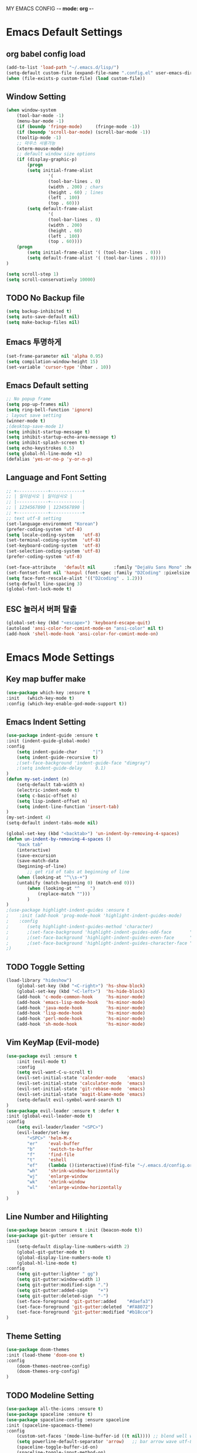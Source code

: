 MY EMACS CONFIG -*- mode: org -*-
* Emacs Default Settings
** org babel config load 
    #+BEGIN_SRC emacs-lisp
    (add-to-list 'load-path "~/.emacs.d/lisp/")
    (setq-default custom-file (expand-file-name ".config.el" user-emacs-directory))
    (when (file-exists-p custom-file) (load custom-file))
    #+END_SRC
** Window Setting
    #+BEGIN_SRC emacs-lisp
    (when window-system
        (tool-bar-mode -1)
        (menu-bar-mode -1)
        (if (boundp 'fringe-mode)     (fringe-mode -1))
        (if (boundp 'scroll-bar-mode) (scroll-bar-mode -1))
        (tooltip-mode -1)
        ;; 마우스 사용가능
        (xterm-mouse-mode)
        ;; default window size options
        (if (display-graphic-p)
            (progn
            (setq initial-frame-alist
                    '(
                    (tool-bar-lines . 0)
                    (width . 200) ; chars
                    (height . 60) ; lines
                    (left . 100)
                    (top . 60)))
            (setq default-frame-alist
                    '(
                    (tool-bar-lines . 0)
                    (width . 200)
                    (height . 60)
                    (left . 100)
                    (top . 60))))
        (progn
            (setq initial-frame-alist '( (tool-bar-lines . 0)))
            (setq default-frame-alist '( (tool-bar-lines . 0)))))
    )

    (setq scroll-step 1)
    (setq scroll-conservatively 10000)
    #+END_SRC
** TODO No Backup file
    #+BEGIN_SRC emacs-lisp
    (setq backup-inhibited t)
    (setq auto-save-default nil)
    (setq make-backup-files nil)
    #+END_SRC
** Emacs 투명하게
    #+BEGIN_SRC emacs-lisp
    (set-frame-parameter nil 'alpha 0.95)
    (setq compilation-window-height 15)
    (set-variable 'cursor-type '(hbar . 10))
    #+END_SRC
** Emacs Default setting 
    #+BEGIN_SRC emacs-lisp
    ;; No popup frame
    (setq pop-up-frames nil)
    (setq ring-bell-function 'ignore)
    ; layout save setting
    (winner-mode t)
    ;(desktop-save-mode 1)
    (setq inhibit-startup-message t)
    (setq inhibit-startup-echo-area-message t)
    (setq inhibit-splash-screen t)
    (setq echo-keystrokes 0.5)
    (setq global-hl-line-mode +1)
    (defalias 'yes-or-no-p 'y-or-n-p)
    #+END_SRC
** Language and Font Setting 
    #+BEGIN_SRC emacs-lisp
    ;; +------------+------------+
    ;; | 일이삼사오 | 일이삼사오 |
    ;; |------------+------------|
    ;; | 1234567890 | 1234567890 |
    ;; +------------+------------+
    ;; text utf-8 setting
    (set-language-environment "Korean")
    (prefer-coding-system 'utf-8)
    (setq locale-coding-system   'utf-8)
    (set-terminal-coding-system  'utf-8)
    (set-keyboard-coding-system  'utf-8)
    (set-selection-coding-system 'utf-8)
    (prefer-coding-system 'utf-8)

    (set-face-attribute   'default nil       :family "DejaVu Sans Mono" :height 110)
    (set-fontset-font nil 'hangul (font-spec :family "D2Coding" :pixelsize 18))
    (setq face-font-rescale-alist '(("D2coding" . 1.2)))
    (setq-default line-spacing 3)
    (global-font-lock-mode t)
    #+END_SRC
** ESC 눌러서 버퍼 탈출 
    #+BEGIN_SRC emacs-lisp
    (global-set-key (kbd "<escape>") 'keyboard-escape-quit)
    (autoload 'ansi-color-for-comint-mode-on "ansi-color" nil t)
    (add-hook 'shell-mode-hook 'ansi-color-for-comint-mode-on)
    #+END_SRC
* Emacs Mode Settings    
** Key map buffer make
    #+BEGIN_SRC emacs-lisp
    (use-package which-key :ensure t 
    :init   (which-key-mode t) 
    :config (which-key-enable-god-mode-support t))
    #+END_SRC
** Emacs Indent Setting
    #+BEGIN_SRC emacs-lisp
    (use-package indent-guide :ensure t
    :init (indent-guide-global-mode)
    :config
        (setq indent-guide-char      "|")
        (setq indent-guide-recursive t)
        ;(set-face-background 'indent-guide-face "dimgray")
        ;(setq indent-guide-delay     0.1)
    )
    (defun my-set-indent (n)
        (setq-default tab-width n)
        (electric-indent-mode t)
        (setq c-basic-offset n)
        (setq lisp-indent-offset n)
        (setq indent-line-function 'insert-tab)
    )
    (my-set-indent 4)
    (setq-default indent-tabs-mode nil)

    (global-set-key (kbd "<backtab>") 'un-indent-by-removing-4-spaces)
    (defun un-indent-by-removing-4-spaces ()
        "back tab"
        (interactive)
        (save-excursion
        (save-match-data
        (beginning-of-line)
            ;; get rid of tabs at beginning of line
        (when (looking-at "^\\s-+")
        (untabify (match-beginning 0) (match-end 0)))
            (when (looking-at "^    ")
                (replace-match "")))
            )
    )
    ;(use-package highlight-indent-guides :ensure t
    ;    :init (add-hook 'prog-mode-hook 'highlight-indent-guides-mode)
    ;    :config 
    ;       (setq highlight-indent-guides-method 'character)
    ;       ;(set-face-background 'highlight-indent-guides-odd-face       "darkgray")
    ;       ;(set-face-background 'highlight-indent-guides-even-face      "dimgray" )
    ;       ;(set-face-background 'highlight-indent-guides-character-face "dimgray" )
    ;)

    #+END_SRC
** TODO Toggle Setting
    #+BEGIN_SRC emacs-lisp
    (load-library "hideshow")
        (global-set-key (kbd "<C-right>") 'hs-show-block)
        (global-set-key (kbd "<C-left>")  'hs-hide-block)
        (add-hook 'c-mode-common-hook     'hs-minor-mode)
        (add-hook 'emacs-lisp-mode-hook   'hs-minor-mode)
        (add-hook 'java-mode-hook         'hs-minor-mode)
        (add-hook 'lisp-mode-hook         'hs-minor-mode)
        (add-hook 'perl-mode-hook         'hs-minor-mode)
        (add-hook 'sh-mode-hook           'hs-minor-mode)
    #+END_SRC
** Vim KeyMap (Evil-mode)
    #+BEGIN_SRC emacs-lisp
    (use-package evil :ensure t
        :init (evil-mode t)
        :config
        (setq evil-want-C-u-scroll t)
        (evil-set-initial-state 'calender-mode    'emacs)
        (evil-set-initial-state 'calculater-mode  'emacs)
        (evil-set-initial-state 'git-rebase-mode  'emacs)
        (evil-set-initial-state 'magit-blame-mode 'emacs)
        (setq-default evil-symbol-word-search t)
    )
    (use-package evil-leader :ensure t :defer t
    :init (global-evil-leader-mode t)
    :config
        (setq evil-leader/leader "<SPC>")
        (evil-leader/set-key
            "<SPC>" 'helm-M-x
            "er"    'eval-buffer
            "b"     'switch-to-buffer
            "f"     'find-file
            "t"     'eshell
            "ef"    (lambda ()(interactive)(find-file "~/.emacs.d/config.org"))
            "wh"    'shrink-window-horizontally
            "wj"    'enlarge-window
            "wk"    'shrink-window
            "wl"    'enlarge-window-horizontally
        )
    )
    #+END_SRC
** Line Number and Hilighting
    #+BEGIN_SRC emacs-lisp
    (use-package beacon :ensure t :init (beacon-mode t)) 
    (use-package git-gutter :ensure t
    :init 
        (setq-default display-line-numbers-width 2)
        (global-git-gutter-mode t)
        (global-display-line-numbers-mode t)
        (global-hl-line-mode t)
    :config
        (setq git-gutter:lighter " gg")
        (setq git-gutter:window-width 1)
        (setq git-gutter:modified-sign ".")
        (setq git-gutter:added-sign    "+")
        (setq git-gutter:deleted-sign  "-")
        (set-face-foreground 'git-gutter:added    "#daefa3")
        (set-face-foreground 'git-gutter:deleted  "#FA8072")
        (set-face-foreground 'git-gutter:modified "#b18cce")
    )
    #+END_SRC
** Theme Setting
    #+BEGIN_SRC emacs-lisp
    (use-package doom-themes
    :init (load-theme 'doom-one t)
    :config
        (doom-themes-neotree-config)
        (doom-themes-org-config)
    )
    #+END_SRC
** TODO Modeline Setting
    #+BEGIN_SRC emacs-lisp
    (use-package all-the-icons :ensure t)
    (use-package spaceline :ensure t)
    (use-package spaceline-config :ensure spaceline
    :init (spaceline-spacemacs-theme)
    :config
        (custom-set-faces '(mode-line-buffer-id ((t nil)))) ;; blend well with tango-dark
        (setq powerline-default-separator 'arrow)   ;; bar arrow wave utf-8
        (spaceline-toggle-buffer-id-on)
        (spaceline-toggle-input-method-on)
        (spaceline-toggle-buffer-modified-on)
        (spaceline-toggle-buffer-encoding-on)
        (spaceline-toggle-process-on)
        (spaceline-toggle-projectile-root-on)
        (spaceline-toggle-version-control-on)
        (spaceline-toggle-flycheck-error-on)
        (spaceline-toggle-flycheck-info-on)
        (spaceline-toggle-flycheck-warning-on)
        (spaceline-toggle-major-mode-on)
        (spaceline-toggle-minor-modes-on)
        (spaceline-toggle-line-column-on)
        (spaceline-toggle-window-number-on)
        (spaceline-toggle-buffer-encoding-on)
        (spaceline-toggle-evil-state-on)
        (spaceline-toggle-nyan-cat-on)
        (spaceline-helm-mode 1)
        (setq spaceline-highlight-face-func 'spaceline-highlight-face-evil-state)
        (setq evil-normal-state-tag   (propertize "COMMAND "))
        (setq evil-emacs-state-tag    (propertize "EMACS   "))
        (setq evil-insert-state-tag   (propertize "INSERT  "))
        (setq evil-replace-state-tag  (propertize "REPLACE "))
        (setq evil-motion-state-tag   (propertize "MOTION  "))
        (setq evil-visual-state-tag   (propertize "VISUAL  "))
        (setq evil-operator-state-tag (propertize "OPERATE "))
    )

    ;(use-package spaceline-all-the-icons :ensure t
    ;    :after spaceline
    ;    :config
    ;    ;(spaceline-all-the-icons-theme)
    ;    ;(spaceline-all-the-icons--setup-package-updates)
    ;    ;(spaceline-all-the-icons--setup-neotree)
    ;    ;(spaceline-all-the-icons--setup-git-ahead)
    ;    ;(spaceline-toggle-all-the-icons-eyebrowse-workspace-on)
    ;    ;(spaceline-toggle-all-the-icons-sunrise-on)
    ;    ;(spaceline-toggle-all-the-icons-sunset-on)
    ;    ;(spaceline-toggle-all-the-icons-time-on)
    ;    ;(spaceline-toggle-all-the-icons-weather-on)
    ;    ;(spaceline-toggle-all-the-icons-flycheck-status-on)
    ;    ;(spaceline-toggle-all-the-icons-flycheck-status-info-on)
    ;    ;(spaceline-toggle-all-the-icons-buffer-id-on)
    ;    ;(spaceline-toggle-all-the-icons-git-status-on)
    ;    ;(spaceline-toggle-all-the-icons-nyan-cat-on)
    ;    ;(spaceline-toggle-all-the-icons-narrowed-on)
    ;    ;(spaceline-toggle-all-the-icons-git-ahead-on)
    ;    ;(spaceline-toggle-all-the-icons-bookmark-on)
    ;    ;(spaceline-toggle-all-the-icons-projectile-on)
    ;    ;(spaceline-toggle-all-the-icons-window-number-on)
    ;    ;(spaceline-toggle-all-the-icons-mode-icon-on)
    ;    ;(spaceline-toggle-all-the-icons-battery-status-on)
    ;    ;(setq inhibit-compacting-font-caches t)
    ;)
    #+END_SRC
** TODO Modeline Minor Mode
    #+BEGIN_SRC emacs-lisp
    (use-package nyan-mode :ensure t
    :init (nyan-mode)
    :config
        (setq-default nyan-wavy-trail t)
        (nyan-start-animation)
        (nyan-refresh)
    )
    (when window-system
        (use-package mode-icons :ensure t
        :init   (mode-icons-mode)
        :config (setq mode-icons-change-mode-name nil)
        )
    )
    (use-package fancy-battery :ensure t
    :init   (fancy-battery-mode)
    :config (setq fancy-battery-show-percentage t)
    )
    #+END_SRC
** TODO Helm Mode
    #+BEGIN_SRC emacs-lisp
    (use-package helm :defer t :ensure t :diminish helm-mode
    :bind ("M-x" . helm-M-x)
    :init (helm-mode 1)
    ;; helm always bottom
    (add-to-list 'display-buffer-alist
                `(,(rx bos "*helm" (* not-newline) "*" eos)
                        (display-buffer-in-side-window)
                        (inhibit-same-window . t)
                        (window-height . 0.4)))
    )
    (use-package helm-projectile :ensure t 
    :after projectile
    :init (helm-projectile-on)
    )
    (use-package helm-company :ensure t
    :after helm company
    :init
        (define-key company-mode-map   (kbd "C-q") 'helm-company)
        (define-key company-active-map (kbd "C-q") 'helm-company)
    )
    (use-package helm-descbinds :ensure t 
    :after helm
    :init (helm-descbinds-mode)
    )
    #+END_SRC
** TODO Paren Mode
    #+BEGIN_SRC emacs-lisp
    (use-package paren :ensure t 
    :init   (show-paren-mode 1)
    :config (setq show-paren-delay 0)
    )

    (use-package rainbow-delimiters :ensure t
    :hook ((prog-mode text-mode) . rainbow-delimiters-mode)
    )

    (use-package smartparens :ensure t
    :init (smartparens-global-mode)
    :config 
        (use-package evil-smartparens :ensure t
        :init (add-hook 'smartparens-enabled-hook #'evil-smartparens-mode))
    )
    #+END_SRC
** TODO Projectile Mode
    #+BEGIN_SRC emacs-lisp
    (use-package projectile :defer t :ensure t
    :init (projectile-mode t)
    :config (evil-leader/set-key "p" 'projectile-command-map)
    )
    #+END_SRC
** TODO File Manager
    #+BEGIN_SRC emacs-lisp
    (use-package neotree :ensure t
    :init 
        ;(add-hook 'neotree-mode-hook (lambda () (linum-mode nil)))
        (add-hook 'neotree-mode-hook 
            (lambda ()
                (define-key evil-normal-state-local-map (kbd "TAB") 'neotree-enter)
                (define-key evil-normal-state-local-map (kbd "SPC") 'neotree-quick-look)
                (define-key evil-normal-state-local-map (kbd "q")   'neotree-hide)
                (define-key evil-normal-state-local-map (kbd "RET") 'neotree-enter)
                (define-key evil-normal-state-local-map (kbd "g")   'neotree-refresh)
                (define-key evil-normal-state-local-map (kbd "n")   'neotree-next-line)
                (define-key evil-normal-state-local-map (kbd "p")   'neotree-previous-line)
                (define-key evil-normal-state-local-map (kbd "A")   'neotree-stretch-toggle)
                (define-key evil-normal-state-local-map (kbd "H")   'neotree-hidden-file-toggle)
            ))
        (evil-leader/set-key "n" #'neotree-toggle);(lambda ()(interactive)((neotree-toggle)(linum-mode nil)))
    :config
        (progn
            (setq-default neo-window-width 30)
            (setq-default neo-smart-open t)
            (setq-default neo-dont-be-alone t)
            (setq neo-force-change-root t)
            (setq neo-theme (if (display-graphic-p) 'icons 'arrow))
        )
        (setq neo-show-hidden-files t)
        (setq projectile-switch-project-action 'neotree-projectile-action)
    )
    #+END_SRC
** TODO Widow Manager
    #+BEGIN_SRC emacs-lisp
    (use-package ace-window :ensure t
    :init   (evil-leader/set-key "wo" 'ace-window)
    :config (setq aw-keys '(?1 ?2 ?3 ?4 ?5 ?6 ?7 ?8))
    )

    (use-package eyebrowse :ensure t
    :init (eyebrowse-mode t)
    :config 
        (evil-leader/set-key
            "w;" 'eyebrowse-last-window-config
            "w0" 'eyebrowse-close-window-config
            "w1" 'eyebrowse-switch-to-window-config-1
            "w2" 'eyebrowse-switch-to-window-config-2
            "w3" 'eyebrowse-switch-to-window-config-3
            "w4" 'eyebrowse-switch-to-window-config-4
        )
    )
    #+END_SRC
** TODO GDB Setting
    #+BEGIN_SRC emacs-lisp
    (setq gdb-show-main t)
    (evil-leader/set-key "gb" 'gud-break)
    (evil-leader/set-key "gn" 'gud-next)
    (evil-leader/set-key "gi" 'gud-step)
    (evil-leader/set-key "gf" 'gud-finish)
    (evil-leader/set-key "gt" '(lambda () (call-interactively 'gud-tbreak)
                                          (call-interactively 'gud-cont  )))
    #+END_SRC

** TODO Emacs IDE Company mode
    #+BEGIN_SRC emacs-lisp
    (use-package company :ensure t
    :init (global-company-mode 1)
    :config 
        (setq company-idle-delay 0)
        (setq company-minimum-prefix-length 1)
        (setq company-show-numbers t)
        (define-key company-active-map (kbd "M-n") 0)
        (define-key company-active-map (kbd "M-p") 0)
        (define-key company-active-map (kbd "C-n") 'company-select-next)
        (define-key company-active-map (kbd "C-p") 'company-select-previous)
    )
    (with-eval-after-load 'company
        (add-hook 'c++-mode-hook        'company-mode)
        (add-hook 'c-mode-hook          'company-mode)
        (add-hook 'racer-mode-hook      'company-mode)
        (add-hook 'emacs-lisp-mode-hook 'company-mode)
        (add-hook 'org-mode-hook 'company-mode)
    )
    #+END_SRC
** TODO Emacs IDE Flycheck mode
    #+BEGIN_SRC emacs-lisp
    (use-package flycheck :ensure t 
    :init (global-flycheck-mode t))
    (use-package flycheck-pos-tip :ensure t 
    :after flycheck
    :init (flycheck-pos-tip-mode))
    #+END_SRC
** TODO Emacs IDE C++
    #+BEGIN_SRC emacs-lisp
    (use-package irony :ensure t 
    :init 
        (add-hook 'c++-mode-hook   'irony-mode)
        (add-hook 'c-mode-hook     'irony-mode)
        (add-hook 'objc-mode-hook  'irony-mode)
        (add-hook 'irony-mode-hook 'irony-cdb-autosetup-compile-options)
    :config (setq irony-cdb-search-directory-list (quote ("." "build" "bin")))
    )
    (use-package company-irony :ensure t :after company
    :init (add-to-list 'company-backends 'company-irony)
    )
    (use-package flycheck-irony :ensure t :after flycheck
    :init (flycheck-irony-setup)
    )
    (use-package company-irony-c-headers :ensure t
    :after company
    :init (add-to-list 'company-backends '(company-irony-c-headers))
    )
    (use-package company-c-headers :ensure t
    :after company
    :init (add-to-list 'company-backends 'company-c-headers)
    )
    (use-package clang-format :ensure t
    :init (global-set-key [C-M-tab] 'clang-format-regieon)
    )
    #+END_SRC
** TODO Emacs IDE Lisp
    #+BEGIN_SRC emacs-lisp
    (use-package elisp-slime-nav :ensure t :diminish elisp-slime-nav-mode
    :hook ((emacs-lisp-mode ielm-mode) . elisp-slime-nav-mode)
    ;:init
    ;    (dolist (i '(emacs-lisp-mode-hook ielm-mode-hook))
    ;        (add-hook i 'elisp-slime-nav-mode)
    ;    )
    )
    #+END_SRC
** TODO Magit
    #+BEGIN_SRC emacs-lisp
    (use-package magit :ensure t :diminish auto-revert-mode
    :init   (evil-leader/set-key "gs" 'magit-status)
    :config (setq vc-handled-backends nil)
    )
    #+END_SRC
** TODO Undo Redo
    #+BEGIN_SRC emacs-lisp
    (use-package undo-tree :ensure t :diminish undo-tree-mode
    :bind (("C-u"   . undo-tree-undo)
           ("C-r"   . undo-tree-redo))
    :init
        (global-undo-tree-mode)
        (defalias 'redo 'undo-tree-redo)
        (defalias 'undo 'undo-tree-undo)
    )
    #+END_SRC
** Org Mode
    #+BEGIN_SRC emacs-lisp
      (evil-leader/set-key "oe" 'org-edit-src-code)    
      (evil-leader/set-key "ok" 'org-edit-src-exit)
    #+END_SRC
** 
    #+BEGIN_SRC emacs-lisp

    #+END_SRC
